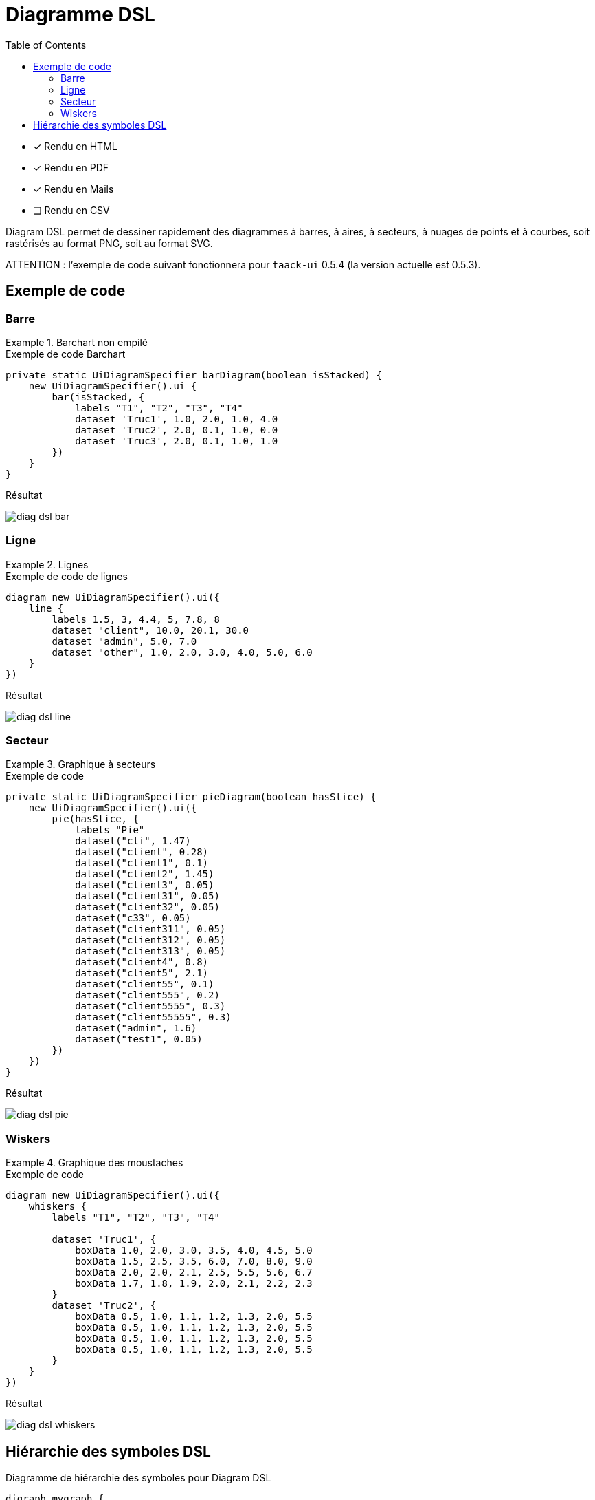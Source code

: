 = Diagramme DSL
:doctype: book
:taack-category: 3|doc/DSLs
:toc:
:source-highlighter: rouge
:icons: font

* [*] Rendu en HTML
* [*] Rendu en PDF
* [*] Rendu en Mails
* [ ] Rendu en CSV

Diagram DSL permet de dessiner rapidement des diagrammes à barres, à aires, à secteurs, à nuages ​​de points et à courbes, soit rastérisés au format PNG, soit au format SVG.

ATTENTION : l'exemple de code suivant fonctionnera pour `taack-ui` 0.5.4 (la version actuelle est 0.5.3).

== Exemple de code

=== Barre

.Barchart non empilé
====
.Exemple de code Barchart
[source,groovy]
----
private static UiDiagramSpecifier barDiagram(boolean isStacked) {
    new UiDiagramSpecifier().ui {
        bar(isStacked, {
            labels "T1", "T2", "T3", "T4"
            dataset 'Truc1', 1.0, 2.0, 1.0, 4.0
            dataset 'Truc2', 2.0, 0.1, 1.0, 0.0
            dataset 'Truc3', 2.0, 0.1, 1.0, 1.0
        })
    }
}
----

.Résultat
image:diag-dsl-bar.webp[]
====

=== Ligne

.Lignes
====
.Exemple de code de lignes
[source,groovy]
----
diagram new UiDiagramSpecifier().ui({
    line {
        labels 1.5, 3, 4.4, 5, 7.8, 8
        dataset "client", 10.0, 20.1, 30.0
        dataset "admin", 5.0, 7.0
        dataset "other", 1.0, 2.0, 3.0, 4.0, 5.0, 6.0
    }
})
----

.Résultat
image:diag-dsl-line.webp[]
====

=== Secteur

.Graphique à secteurs
====
.Exemple de code
[source,groovy]
----
private static UiDiagramSpecifier pieDiagram(boolean hasSlice) {
    new UiDiagramSpecifier().ui({
        pie(hasSlice, {
            labels "Pie"
            dataset("cli", 1.47)
            dataset("client", 0.28)
            dataset("client1", 0.1)
            dataset("client2", 1.45)
            dataset("client3", 0.05)
            dataset("client31", 0.05)
            dataset("client32", 0.05)
            dataset("c33", 0.05)
            dataset("client311", 0.05)
            dataset("client312", 0.05)
            dataset("client313", 0.05)
            dataset("client4", 0.8)
            dataset("client5", 2.1)
            dataset("client55", 0.1)
            dataset("client555", 0.2)
            dataset("client5555", 0.3)
            dataset("client55555", 0.3)
            dataset("admin", 1.6)
            dataset("test1", 0.05)
        })
    })
}
----

.Résultat
image:diag-dsl-pie.webp[]
====

=== Wiskers

.Graphique des moustaches
====
.Exemple de code
[source,groovy]
----
diagram new UiDiagramSpecifier().ui({
    whiskers {
        labels "T1", "T2", "T3", "T4"

        dataset 'Truc1', {
            boxData 1.0, 2.0, 3.0, 3.5, 4.0, 4.5, 5.0
            boxData 1.5, 2.5, 3.5, 6.0, 7.0, 8.0, 9.0
            boxData 2.0, 2.0, 2.1, 2.5, 5.5, 5.6, 6.7
            boxData 1.7, 1.8, 1.9, 2.0, 2.1, 2.2, 2.3
        }
        dataset 'Truc2', {
            boxData 0.5, 1.0, 1.1, 1.2, 1.3, 2.0, 5.5
            boxData 0.5, 1.0, 1.1, 1.2, 1.3, 2.0, 5.5
            boxData 0.5, 1.0, 1.1, 1.2, 1.3, 2.0, 5.5
            boxData 0.5, 1.0, 1.1, 1.2, 1.3, 2.0, 5.5
        }
    }
})
----

.Résultat
image:diag-dsl-whiskers.webp[]
====

== Hiérarchie des symboles DSL

[graphviz,format="svg",align=center]
.Diagramme de hiérarchie des symboles pour Diagram DSL
----
digraph mygraph {
  node [shape=box];
  ui
  ui -> bar, scatter, line, area, pie, whiskers
  bar, scatter, line, area, pie, whiskers -> labels [label = "1:1"]
  bar, scatter, line, area, pie -> dataset [label = "1:N"]
  whiskers -> wdataset [label = "1:N"]
  wdataset -> boxData [label = "1:N"]
}
----
